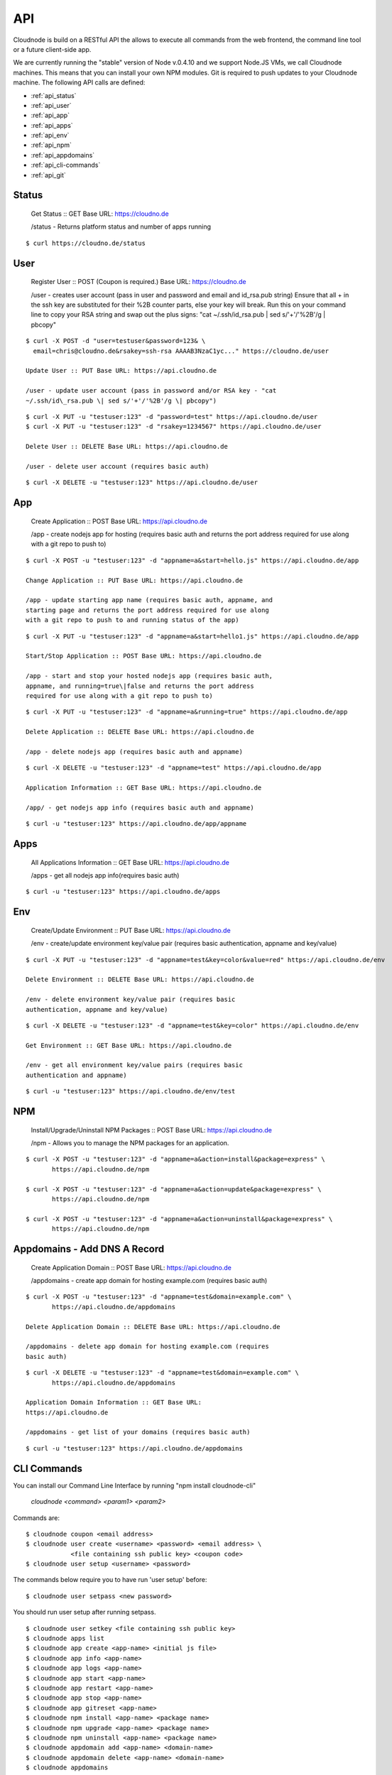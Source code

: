 API
===

Cloudnode is build on a RESTful API the allows to execute all commands
from the web frontend, the command line tool or a future client-side
app.

We are currently running the "stable" version of Node v.0.4.10 and we
support Node.JS VMs, we call Cloudnode machines. This means that you can
install your own NPM modules. Git is required to push updates to your
Cloudnode machine. The following API calls are defined:

-  :ref:`api_status`
-  :ref:`api_user`
-  :ref:`api_app`
-  :ref:`api_apps`
-  :ref:`api_env`
-  :ref:`api_npm`
-  :ref:`api_appdomains`
-  :ref:`api_cli-commands`
-  :ref:`api_git`

.. _api_status:

Status
~~~~~~

    Get Status :: GET Base URL: https://cloudno.de

    /status - Returns platform status and number of apps running

::

    $ curl https://cloudno.de/status

.. _api_user:

User
~~~~

    Register User :: POST (Coupon is required.) Base URL:
    https://cloudno.de

    /user - creates user account (pass in user and password and email
    and id\_rsa.pub string) Ensure that all + in the ssh key are
    substituted for their %2B counter parts, else your key will break.
    Run this on your command line to copy your RSA string and swap out
    the plus signs: "cat ~/.ssh/id\_rsa.pub \| sed s/'+'/'%2B'/g \|
    pbcopy"

::

    $ curl -X POST -d "user=testuser&password=123& \
      email=chris@cloudno.de&rsakey=ssh-rsa AAAAB3NzaC1yc..." https://cloudno.de/user

    Update User :: PUT Base URL: https://api.cloudno.de

    /user - update user account (pass in password and/or RSA key - "cat
    ~/.ssh/id\_rsa.pub \| sed s/'+'/'%2B'/g \| pbcopy")

::

    $ curl -X PUT -u "testuser:123" -d "password=test" https://api.cloudno.de/user
    $ curl -X PUT -u "testuser:123" -d "rsakey=1234567" https://api.cloudno.de/user

    Delete User :: DELETE Base URL: https://api.cloudno.de

    /user - delete user account (requires basic auth)

::

    $ curl -X DELETE -u "testuser:123" https://api.cloudno.de/user

.. _api_app:

App
~~~

    Create Application :: POST Base URL: https://api.cloudno.de

    /app - create nodejs app for hosting (requires basic auth and
    returns the port address required for use along with a git repo to
    push to)

::

    $ curl -X POST -u "testuser:123" -d "appname=a&start=hello.js" https://api.cloudno.de/app

    Change Application :: PUT Base URL: https://api.cloudno.de

    /app - update starting app name (requires basic auth, appname, and
    starting page and returns the port address required for use along
    with a git repo to push to and running status of the app)

::

    $ curl -X PUT -u "testuser:123" -d "appname=a&start=hello1.js" https://api.cloudno.de/app

    Start/Stop Application :: POST Base URL: https://api.cloudno.de

    /app - start and stop your hosted nodejs app (requires basic auth,
    appname, and running=true\|false and returns the port address
    required for use along with a git repo to push to)

::

    $ curl -X PUT -u "testuser:123" -d "appname=a&running=true" https://api.cloudno.de/app

    Delete Application :: DELETE Base URL: https://api.cloudno.de

    /app - delete nodejs app (requires basic auth and appname)

::

    $ curl -X DELETE -u "testuser:123" -d "appname=test" https://api.cloudno.de/app

    Application Information :: GET Base URL: https://api.cloudno.de

    /app/ - get nodejs app info (requires basic auth and appname)

::

    $ curl -u "testuser:123" https://api.cloudno.de/app/appname

.. _api_apps:

Apps
~~~~

    All Applications Information :: GET Base URL: https://api.cloudno.de

    /apps - get all nodejs app info(requires basic auth)

::

    $ curl -u "testuser:123" https://api.cloudno.de/apps

.. _api_env:

Env
~~~

    Create/Update Environment :: PUT Base URL: https://api.cloudno.de

    /env - create/update environment key/value pair (requires basic
    authentication, appname and key/value)

::

    $ curl -X PUT -u "testuser:123" -d "appname=test&key=color&value=red" https://api.cloudno.de/env

    Delete Environment :: DELETE Base URL: https://api.cloudno.de

    /env - delete environment key/value pair (requires basic
    authentication, appname and key/value)

::

    $ curl -X DELETE -u "testuser:123" -d "appname=test&key=color" https://api.cloudno.de/env

    Get Environment :: GET Base URL: https://api.cloudno.de

    /env - get all environment key/value pairs (requires basic
    authentication and appname)

::

    $ curl -u "testuser:123" https://api.cloudno.de/env/test

.. _api_npm:

NPM
~~~

    Install/Upgrade/Uninstall NPM Packages :: POST Base URL:
    https://api.cloudno.de

    /npm - Allows you to manage the NPM packages for an application.

::

    $ curl -X POST -u "testuser:123" -d "appname=a&action=install&package=express" \
           https://api.cloudno.de/npm

    $ curl -X POST -u "testuser:123" -d "appname=a&action=update&package=express" \
           https://api.cloudno.de/npm

    $ curl -X POST -u "testuser:123" -d "appname=a&action=uninstall&package=express" \
           https://api.cloudno.de/npm

.. _api_appdomains:

Appdomains - Add DNS A Record
~~~~~~~~~~~~~~~~~~~~~~~~~~~~~

    Create Application Domain :: POST Base URL: https://api.cloudno.de

    /appdomains - create app domain for hosting example.com (requires
    basic auth)

::

    $ curl -X POST -u "testuser:123" -d "appname=test&domain=example.com" \
           https://api.cloudno.de/appdomains

    Delete Application Domain :: DELETE Base URL: https://api.cloudno.de

    /appdomains - delete app domain for hosting example.com (requires
    basic auth)

::

    $ curl -X DELETE -u "testuser:123" -d "appname=test&domain=example.com" \
           https://api.cloudno.de/appdomains

    Application Domain Information :: GET Base URL:
    https://api.cloudno.de

    /appdomains - get list of your domains (requires basic auth)

::

    $ curl -u "testuser:123" https://api.cloudno.de/appdomains

.. _api_cli-commands:

CLI Commands
~~~~~~~~~~~~

You can install our Command Line Interface by running "npm install
cloudnode-cli"

    `cloudnode <command> <param1> <param2>`

Commands are:

::

    $ cloudnode coupon <email address>
    $ cloudnode user create <username> <password> <email address> \
                <file containing ssh public key> <coupon code>
    $ cloudnode user setup <username> <password>

The commands below require you to have run 'user setup' before:

::

    $ cloudnode user setpass <new password>

You should run user setup after running setpass.

::

    $ cloudnode user setkey <file containing ssh public key>
    $ cloudnode apps list
    $ cloudnode app create <app-name> <initial js file>
    $ cloudnode app info <app-name>
    $ cloudnode app logs <app-name>
    $ cloudnode app start <app-name>
    $ cloudnode app restart <app-name>
    $ cloudnode app stop <app-name>
    $ cloudnode app gitreset <app-name>
    $ cloudnode npm install <app-name> <package name>
    $ cloudnode npm upgrade <app-name> <package name>
    $ cloudnode npm uninstall <app-name> <package name>
    $ cloudnode appdomain add <app-name> <domain-name>
    $ cloudnode appdomain delete <app-name> <domain-name>
    $ cloudnode appdomains

.. _api_git:

Git
~~~

Deploying and updating your Node.js application is simple.

::

    $ curl -X POST -u "testuser:123" -d "appname=myapp&start=hello.js" \
           https://api.cloudno.de/app

Upon creating or changing your application via our API, you will receive
a Git reop URL from our API response. Add a Cloudnode remote to your
project as follows:

::

    $ git remote add cloudnode the_url_returned_by_our_api

Finally push your updates to your new Cloudnode environment as follows:

::

    $ git push cloudnode master

Start your application.

::

    $ curl -X PUT -u "testuser:123" -d "appname=myapp&running=true" \
           https://api.cloudno.de/app  

Visit your application via http://myapp.cloudno.de
